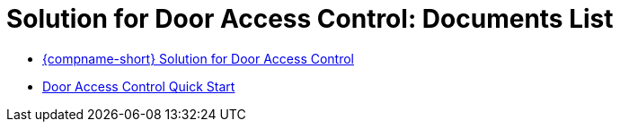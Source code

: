 = Solution for Door Access Control: Documents List

* xref:SLN-DOOR-AC:SLN-For-Door-AC.adoc[{compname-short} Solution for Door Access Control]

* xref:SLN-DOOR-AC:SLN-DOOR-AC-Quick-Start.adoc[Door Access Control Quick Start]
